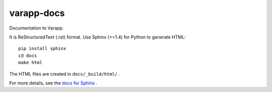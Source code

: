 varapp-docs
===========

Documentation to Varapp.

It is ReStructuredText (.rst) format. 
Use Sphinx (>=1.4) for Python to generate HTML::

    pip install sphinx
    cd docs
    make html

The HTML files are created in ``docs/_build/html/`` .

For more details, see the `docs for Sphinx <http://www.sphinx-doc.org>`_ .
